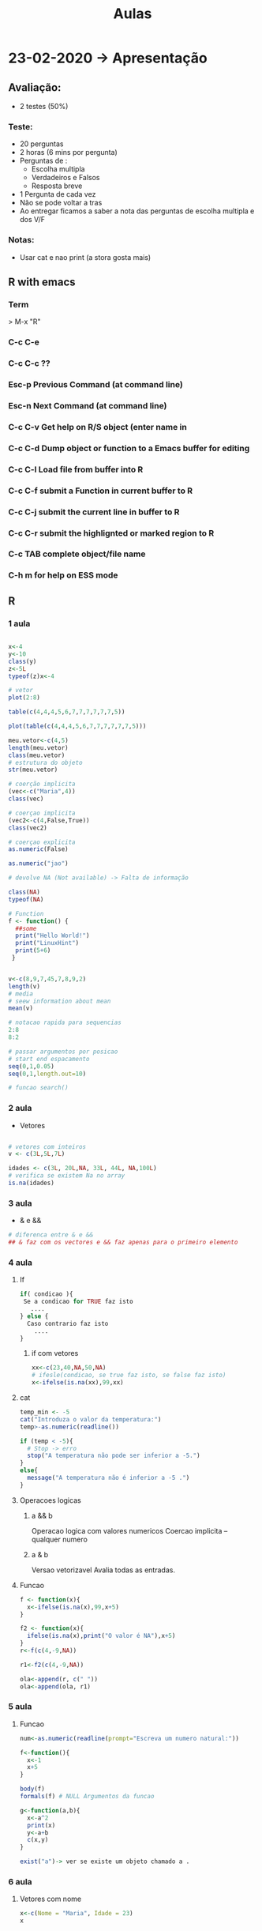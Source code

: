 #+TITLE: Aulas

* 23-02-2020 -> Apresentação
** Avaliação:
+ 2 testes (50%)
*** Teste:
  + 20 perguntas
  + 2 horas (6 mins por pergunta)
  + Perguntas de :
    - Escolha multipla
    - Verdadeiros e Falsos
    - Resposta breve
  + 1 Pergunta de cada vez
  + Não se pode voltar a tras
  + Ao entregar ficamos a saber a nota das perguntas de escolha multipla e dos V/F
*** Notas:
+ Usar cat e nao print (a stora gosta mais)

** R with emacs
*** Term
> M-x "R"
*** C-c C-e
*** C-c C-c ??

*** Esc-p Previous Command (at command line)
*** Esc-n Next Command (at command line)
*** C-c C-v Get help on R/S object (enter name in
*** C-c C-d Dump object or function to a Emacs buffer for editing
*** C-c C-l Load file from buffer into R
*** C-c C-f submit a Function in current buffer to R
*** C-c C-j submit the current line in buffer to R
*** C-c C-r submit the highlignted or marked region to R
*** C-c TAB complete object/file name
*** C-h m for help on ESS mode

** R
*** 1 aula
#+begin_SRC R

x<-4
y<-10
class(y)
z<-5L
typeof(z)x<-4

# vetor
plot(2:8)

table(c(4,4,4,5,6,7,7,7,7,7,7,5))

plot(table(c(4,4,4,5,6,7,7,7,7,7,7,5)))
    
meu.vetor<-c(4,5)
length(meu.vetor)
class(meu.vetor)
# estrutura do objeto
str(meu.vetor) 

# coerção implicita
(vec<-c("Maria",4))
class(vec)

# coerçao implicita
(vec2<-c(4,False,True)) 
class(vec2)

# coerçao explicita
as.numeric(False)

as.numeric("jao")

# devolve NA (Not available) -> Falta de informação

class(NA)
typeof(NA)

# Function
f <- function() {
  ##some
  print("Hello World!")
  print("LinuxHint")
  print(5+6)
 }


v<-c(8,9,7,45,7,8,9,2)
length(v)
# media
# seew information about mean
mean(v)

# notacao rapida para sequencias
2:8
8:2

# passar argumentos por posicao
# start end espacamento
seq(0,1,0.05)
seq(0,1,length.out=10)

# funcao search()

#+end_SRC

#+RESULTS:
*** 2 aula
+ Vetores
#+begin_SRC R

# vetores com inteiros
v <- c(3L,5L,7L)

idades <- c(3L, 20L,NA, 33L, 44L, NA,100L)
# verifica se existem Na no array
is.na(idades)

#+end_SRC

#+RESULTS:
| 3 |
| 5 |
| 7 |
*** 3 aula
+ & e &&
#+begin_SRC R
# diferenca entre & e &&
## & faz com os vectores e && faz apenas para o primeiro elemento
#+end_SRC
*** 4 aula
**** If
#+begin_SRC R
if( condicao ){
 Se a condicao for TRUE faz isto
   ....
} else {
  Caso contrario faz isto
    ....
}
#+end_SRC
***** if com vetores
#+begin_SRC R
xx<-c(23,40,NA,50,NA)
# ifesle(condicao, se true faz isto, se false faz isto)
x<-ifelse(is.na(xx),99,xx)
#+end_SRC

#+RESULTS:
| 23 |
| 40 |
| 99 |
| 50 |
| 99 |

**** cat
#+begin_SRC R
temp_min <- -5
cat("Introduza o valor da temperatura:")
temp>-as.numeric(readline())

if (temp < -5){
  # Stop -> erro
  stop("A temperatura não pode ser inferior a -5.")
}
else{
  message("A temperatura não é inferior a -5 .")
}
#+end_SRC
**** Operacoes logicas
***** a && b
Operacao logica com valores numericos
Coercao implicita -- qualquer numero
***** a & b
Versao vetorizavel
Avalia todas as entradas.
**** Funcao
#+begin_SRC R
f <- function(x){
  x<-ifelse(is.na(x),99,x+5)
}

f2 <- function(x){
  ifelse(is.na(x),print("O valor é NA"),x+5)
}
r<-f(c(4,-9,NA))

r1<-f2(c(4,-9,NA))

ola<-append(r, c(" "))
ola<-append(ola, r1)
#+end_SRC

#+RESULTS:
|            9 |
|           -4 |
|           99 |
|              |
|            9 |
|           -4 |
| O valor é NA |
*** 5 aula
**** Funcao
#+begin_SRC R
num<-as.numeric(readline(prompt="Escreva um numero natural:"))

f<-function(){
  x<-1
  x+5
}

body(f)
formals(f) # NULL Argumentos da funcao

g<-function(a,b){
  x<-a^2
  print(x)
  y<-a+b
  c(x,y)
}

exist("a")-> ver se existe um objeto chamado a . 
#+end_SRC
*** 6 aula
**** Vetores com nome
#+begin_SRC R
x<-c(Nome = "Maria", Idade = 23)
x


#+end_SRC

#+RESULTS:
| Nome  | Idade |
| Maria |    23 |
**** Warnings
#+begin_SRC R

f<-function(a,x){
    if(x%%a!=0) stop("error")
    else warning("error")
    x %% a
} 

#Com o stop ele para
#Com o warning ele continua

f(3,4)

f(x = 3) # falta o a
#+end_SRC

**** Estrutura homogenia
+ R converte todos os dados para o mesmo tipo
#+begin_SRC R
x<-c(TRUE,FALSE,3,-5,8)
x

cat("Ola")
(x<-c(TRUE,FALSE,-5,8,TRUE))
#+end_SRC

#+RESULTS:
|  1 |
|  0 |
| -5 |
|  8 |
|  1 |
**** readline e scan
#+begin_SRC R
frase <-readline()
# Maria ola
#frase : "Maria ola"

palavras<-scan()
# Maria ola
#palavras : "Maria" "ola"

numeros <-scan()
## 1 2 9 0 1
## numeros: 1 2 9 0 1

num<-as.numeric(readline())
#+end_SRC

**** Vetor com nomes
#+begin_SRC R
v<-1:26

names(v)<-letters
v

names(v)<-LETTERS
v

v[c("d","h","k")]
#+end_SRC
letters
 a  b  c  d  e  f  g  h  i  j  k  l  m  n  o  p  q
 1  2  3  4  5  6  7  8  9 10 11 12 13 14 15 16 17
 r  s  t  u  v  w  x  y  z
18 19 20 21 22 23 24 25 26

LETTERS:
 A  B  C  D  E  F  G  H  I  J  K  L  M  N  O  P  Q
 1  2  3  4  5  6  7  8  9 10 11 12 13 14 15 16 17
 R  S  T  U  V  W  X  Y  Z
18 19 20 21 22 23 24 25 26

+ v[c("d","h","k")]
 d  h  k
 4  8 11
 
+ v[c("d","h","k","aa")]
   d    h    k <NA>
   4    8   11   NA

+ v[c("d","h","k","aa")]<-NA

+ v
 a  b  c  d  e  f  g  h  i  j  k  l  m  n  o  p  q
 1  2  3 NA  5  6  7 NA  9 10 NA 12 13 14 15 16 17
 r  s  t  u  v  w  x  y  z aa
 18 19 20 21 22 23 24 25 26 NA

+ is.na(v)
        a     b     c     d     e     f     g     h
    FALSE FALSE FALSE  TRUE FALSE FALSE FALSE  TRUE
        i     j     k     l     m     n     o     p
    FALSE FALSE  TRUE FALSE FALSE FALSE FALSE FALSE
        q     r     s     t     u     v     w     x
    FALSE FALSE FALSE FALSE FALSE FALSE FALSE FALSE
        y     z    aa
    FALSE FALSE  TRUE

+ any.na(v)
  TRUE

+ v[is.na(v)]
   d  h  k aa
   NA NA NA NA

+ which(is.na(v))
 d  h  k aa
 4  8 11 27  #indices

+ unname(which(is.na(v)))
    [1]  4  8 11 27

+ table(is.na(v))
   FALSE  TRUE
      23     4

+ v[which(letters=="d"):which(letters=="h")]

**** Notas
#+begin_SRC R
Filter(funcao q retorna T ou F, vetor)

retorna todos os elementos q verificam a dada expressao

str() -> devolve a estrutura do objeto

search() -> package do sistema

a<-function(n){
  n%%2==0
}

ola <- function(n) {
  Filter(a,n)
}

ola(1:7)
#+end_SRC
*** 7 aula (depois do  teste)
**** Matrizes
***** Criacao
#+begin_SRC R
m<-matrix()
m
# NA

class(m) # diferente de null

dim(m) # 1 1


m[2,3]<-4
# da erro, devido ao facto de estar
# fora dos limites da matriz
#+end_SRC

+ Criacao de matrix por defeito
  Por defeito faz por colunas
#+begin_SRC R
(m<-matrix(1:5))
#+end_SRC

#+RESULTS:
| 1 |
| 2 |
| 3 |
| 4 |
| 5 |

+ Organiza a matrix por n colunas do mesmo tamanho
#+begin_SRC R
(m<-matrix(1:5,nc = 2))
#+end_SRC

#+RESULTS:
| 1 | 4 |
| 2 | 5 |
| 3 | 1 |

+ Organiza a matrix por n linhas do mesmo tamanho
#+begin_SRC R
(m<-matrix(1:10,nr = 2, byrow=TRUE))
#+end_SRC

#+RESULTS:
| 1 | 2 | 3 | 4 |  5 |
| 6 | 7 | 8 | 9 | 10 |

+ Criacao de matrix sem o matrix()
#+begin_SRC R
v<-c(10:13)
w<-(seq(0,1,length.out=4))
x<-(seq(-7,4,length.out=4))

(mat<-rbind(v,w,x))
rownames(mat)
#+end_SRC

#+RESULTS:
| 10 |                11 |                12 | 13 |
|  0 | 0.333333333333333 | 0.666666666666667 |  1 |
| -7 | -3.33333333333333 | 0.333333333333333 |  4 |

| v |
| w |
| x |

***** Aceder
+ 1 elem , 1 coluna ou 1 linha
    #+begin_SRC R
    (Mat<-matrix(1:20,nr = 4, byrow=TRUE))
    Mat[2,3]
    Mat[,3]
    Mat[1,]

    diag(Mat)
    upper.tri(Mat,diag=TRUE)
    #+end_SRC

    #+RESULTS:
    |  1 |  2 |  3 |  4 |  5 |
    |  6 |  7 |  8 |  9 | 10 |
    | 11 | 12 | 13 | 14 | 15 |
    | 16 | 17 | 18 | 19 | 20 |

    : 8

    |  3 |
    |  8 |
    | 13 |
    | 18 |

    |  1 | 2 | 3 | 4 | 5 |

    |  1 |
    |  7 |
    | 13 |
    | 19 |

    | TRUE  | TRUE  | TRUE  | TRUE | TRUE |
    | FALSE | TRUE  | TRUE  | TRUE | TRUE |
    | FALSE | FALSE | TRUE  | TRUE | TRUE |
    | FALSE | FALSE | FALSE | TRUE | TRUE |

+ Verificacao
 #+begin_SRC R
 (Mat<-matrix(1:20,nr = 4, byrow=TRUE))
 Mat<-cbind(Mat,c(NA,-9,NA,NA,NA))
 which(is.na(Mat))
 which(is.na(Mat),arr.ind=TRUE)
 Mat[which(is.na(Mat),arr.ind=TRUE)]<-999
 Mat
 #+end_SRC 

 #+RESULTS:
 |  1 |  2 |  3 |  4 |  5 | NA |
 |  6 |  7 |  8 |  9 | 10 | -9 |
 | 11 | 12 | 13 | 14 | 15 | NA |
 | 16 | 17 | 18 | 19 | 20 | NA |

 | 21 |
 | 23 |
 | 24 |

 | 1 | 6 |
 | 3 | 6 |
 | 4 | 6 |

 |  1 |  2 |  3 |  4 |  5 | 999 |
 |  6 |  7 |  8 |  9 | 10 |  -9 |
 | 11 | 12 | 13 | 14 | 15 | 999 |
 | 16 | 17 | 18 | 19 | 20 | 999 |

+ Soma de matrizes
 #+begin_SRC R
 (Mat<-matrix(1:20,nr = 4, byrow=TRUE))
 (M<-matrix(1:10,nc = 2 , byrow=TRUE))

 Mat+M # como nao tem a mesma dimensao
       # irá dar erro
 Mat + Mat
 #+end_SRC

 #+RESULTS:

 |  1 |  2 |  3 |  4 |  5 |
 |  6 |  7 |  8 |  9 | 10 |
 | 11 | 12 | 13 | 14 | 15 |
 | 16 | 17 | 18 | 19 | 20 |

 | 1 |  2 |
 | 3 |  4 |
 | 5 |  6 |
 | 7 |  8 |
 | 9 | 10 |

 : error

 |  2 |  4 |  6 |  8 | 10 |
 | 12 | 14 | 16 | 18 | 20 |
 | 22 | 24 | 26 | 28 | 30 |
 | 32 | 34 | 36 | 38 | 40 |

+ Multiplicacao
 #+begin_SRC R
 (Mat<-matrix(1:4,nc = 2, byrow=TRUE))
 (M<-matrix(8:11,nc = 2, byrow=TRUE))

 # Elemento a elemento
 Mat*M

 # Multiplicacao da algebra linear
 Mat%*%M

 solve(Mat)
 #+end_SRC

 #+RESULTS:

 | 1 | 2 |
 | 3 | 4 |

 |  8 |  9 |
 | 10 | 11 |

 |  8 | 18 |
 | 30 | 44 |

 | 28 | 31 |
 | 64 | 71 |

 |  -2 |    1 |
 | 1.5 | -0.5 |

+ Funcao outer e somatorios
 #+begin_SRC R
 (Mat<-matrix(1:25,nc = 5, byrow=TRUE))

 # sum_{i=1 to 5} sum_{j=1 to 5} i+j
 m<-outer(1:5,1:5,"+")

 m<-outer(1:5,1:5,function(i,j){(2*i+j)/(i*j)})

 m<-outer(1:5,1:4,function(i,j){(j>i)/(i+j)})
 #+end_SRC

 #+RESULTS:

 #Mat
 |  1 |  2 |  3 |  4 |  5 |
 |  6 |  7 |  8 |  9 | 10 |
 | 11 | 12 | 13 | 14 | 15 |
 | 16 | 17 | 18 | 19 | 20 |
 | 21 | 22 | 23 | 24 | 25 |

 #m<-outer(1:5,1:5,"+")
 | 2 | 3 | 4 | 5 |  6 |
 | 3 | 4 | 5 | 6 |  7 |
 | 4 | 5 | 6 | 7 |  8 |
 | 5 | 6 | 7 | 8 |  9 |
 | 6 | 7 | 8 | 9 | 10 |

 #m<-outer(1:5,1:5,function(i,j){(2*i+j)/(i*j)})
 |                3 |                2 |  1.66666666666667 |               1.5 |               1.4 |
 |              2.5 |              1.5 |  1.16666666666667 |                 1 |               0.9 |
 | 2.33333333333333 | 1.33333333333333 |                 1 | 0.833333333333333 | 0.733333333333333 |
 |             2.25 |             1.25 | 0.916666666666667 |              0.75 |              0.65 |
 |              2.2 |              1.2 | 0.866666666666667 |               0.7 |               0.6 |

 #m<-outer(1:5,1:4,function(i,j){(j>i)/(i+j)})
 | 0 | 0.333333333333333 | 0.25 |               0.2 |
 | 0 |                 0 |  0.2 | 0.166666666666667 |
 | 0 |                 0 |    0 | 0.142857142857143 |
 | 0 |                 0 |    0 |                 0 |
 | 0 |                 0 |    0 |                 0 |

+ Mais funcoes especias de matrizes
 #+begin_SRC R
 set.seed(123)

 m<-matrix( sample(c(1:89,rep(NA,11))),nc=10)

 # somar colunas
 colSum(m,na.rm=TRUE)
 # somar linhas
 rowSum(m,na.rm=TRUE)

 # media colunas
 colMeans(m,na.rm=TRUE)
 # media linhas
 rowMeans(m,na.rm=TRUE)

 mean(m,na.rm=TRUE)
 sd(m,na.rm=TRUE)

 # desvio padra dos elementos de cada coluna da matrix
 # com for:

 dp<-c()

 for(j in 1:10){
   dp[j]<-sd(matriz[,j])
 }

 dp
 #+end_SRC 

 #+RESULTS:

+ funcao apply()
 #+begin_SRC R
 set.seed(123)

 m<-matrix( sample(c(1:89,rep(NA,11))),nc=10)

 apply(m,2,sd,na.rm = T)
 #+end_SRC

 #+RESULTS:

 | 31 |    | 78 | 60 |  8 | 73 |    | 19 | 59 | 56 |
 | 79 | 69 |    | 53 | 12 | 47 | 39 | 54 | 48 | 11 |
 | 51 | 57 | 76 | 75 | 13 | 85 | 49 | 20 | 24 | 55 |
 | 14 |  9 | 15 | 89 | 18 |    | 17 | 80 | 45 | 37 |
 | 67 | 72 | 32 | 71 | 33 | 16 | 63 | 62 | 81 |  2 |
 | 42 | 26 | 84 | 38 | 66 | 30 |  4 |    | 68 | 28 |
 | 50 |  7 | 82 |    | 64 |  6 | 58 | 86 | 88 | 74 |
 | 43 |    | 41 | 34 | 65 |    | 61 |  3 |    | 35 |
 |    | 87 | 23 | 29 | 21 | 70 | 40 | 83 | 44 | 52 |
 | 25 | 36 | 27 |  5 | 77 | 22 |    | 46 | 10 |  1 |

 | 20.2175666191557 |
 | 30.2226854247884 |
 | 28.5501508071518 |
 | 26.3633794832487 |
 | 27.1295247122229 |
 | 29.5535228743667 |
 | 21.3336588516832 |
 | 30.6797979132849 |
 | 25.2954760997122 |
 | 24.7765570202516 |

***** Data frame
 Estruturas de dados retangulares

 Num data frame as colunas têm que ter o mesmo número mas as colunas podem ser de qualquer tipo (ao contrario das matizes).

 #+begin_SRC R
 head(iris)
 #+end_SRC

 #+RESULTS:

 | Sepa.Length | Spal.Width | Petal.Length |
 |         5.1 |        3.5 |          1.4 |
 |         4.9 |          3 |          1.4 |
 |         4.7 |        3.2 |          1.3 |
 |         4.6 |        3.1 |          1.5 |
 |           5 |        3.6 |          1.4 |
 |         5.4 |        3.9 |          1.7 |

 | Pedal.Width | Species |
 |         0.2 | setosa  |
 |         0.2 | setosa  |
 |         0.2 | setosa  |
 |         0.2 | setosa  |
 |         0.2 | setosa  |
 |         0.4 | setosa  |

+ Inicializacao
 #+begin_SRC R
 # vazia
 df<-data.frame()

 df<-data.frame(1:26,letters)

 colnames(df)
 #+end_SRC

 #+RESULTS:

 #df<-data.frame(1:26,letters)
 |  1 | a |
 |  2 | b |
 |  3 | c |
 |  4 | d |
 |  5 | e |
 |  6 | f |
 |  7 | g |
 |  8 | h |
 |  9 | i |
 | 10 | j |
 | 11 | k |
 | 12 | l |
 | 13 | m |
 | 14 | n |
 | 15 | o |
 | 16 | p |
 | 17 | q |
 | 18 | r |
 | 19 | s |
 | 20 | t |
 | 21 | u |
 | 22 | v |
 | 23 | w |
 | 24 | x |
 | 25 | y |
 | 26 | z |

 #colnames(df)
 | X1.26   |
 | letters |
*** 8 aula
**** Data Frame
+ estruturas de dados retengulares
+ linhas : casos,exemplos, objetos 
+ colunas : variáveis, atributos
  
+ exemplo
   #+begin_SRC R
   class(iris)
   typeof(iris)
   str(iris) # ->devolve informacao sumaria sobre o objecto
   levels(iris$Species)
   summary(iris) # estatisticas das colunas
   #+end_SRC

   #+RESULTS:

   : data.frame
   : list
   | setosa     |
   | versicolor |
   | virginica  |

+ lista
  estrutura heterogenea em que cada componete po...

+ alguns data frame:
  - iris
  - mtcars

+ passar mtcars a matriz
 #+begin_SRC R
 mat.iris <-as.matrix(iris)
 mat.iris[1:6,]

 
 mat.iris <-as.matrix(mtcars)
 mat.iris[1:6,]
 #+end_SRC 

 #+RESULTS:

 | 5.1 | 3.5 | 1.4 | 0.2 | setosa |
 | 4.9 | 3.0 | 1.4 | 0.2 | setosa |
 | 4.7 | 3.2 | 1.3 | 0.2 | setosa |
 | 4.6 | 3.1 | 1.5 | 0.2 | setosa |
 | 5.0 | 3.6 | 1.4 | 0.2 | setosa |
 | 5.4 | 3.9 | 1.7 | 0.4 | setosa |

 |   21 | 6 | 160 | 110 |  3.9 |  2.62 | 16.46 | 0 | 1 | 4 | 4 |
 |   21 | 6 | 160 | 110 |  3.9 | 2.875 | 17.02 | 0 | 1 | 4 | 4 |
 | 22.8 | 4 | 108 |  93 | 3.85 |  2.32 | 18.61 | 1 | 1 | 4 | 1 |
 | 21.4 | 6 | 258 | 110 | 3.08 | 3.215 | 19.44 | 1 | 0 | 3 | 1 |
 | 18.7 | 8 | 360 | 175 | 3.15 |  3.44 | 17.02 | 0 | 0 | 3 | 2 |
 | 18.1 | 6 | 225 | 105 | 2.76 |  3.46 | 20.22 | 1 | 0 | 3 | 1 |

+ Subsetting
  condicao sobre as linhas
 #+begin_SRC R
 df<-USArrests[USArrests$Murder > mean(USArrests$Murder),]
 dim(df)

 # ou
 df<-subset(USArrests, Murder>mean(Murder))
 dim(df)


 colMeans(USArrests)
 rowMeans(USArrests)

mean(unlist(USArrests[1,]))
 #+end_SRC

 #+RESULTS:

 | 23 |
 |  4 |

 | 23 |
 |  4 |

 |  7.788 |
 | 170.76 |
 |  65.54 |
 | 21.232 |

 : muito grande

 : 82.1
***** Funcoes da familia apply
#+begin_SRC R
tapply(iris$Petal.Length,iris$Species,mean)

#tapply(crabs$FL,list(crabs$sp,crabs$sex),mean)

f<-function(x){
 c( mean(x,na.rm=T), median(x,na.rm=T) )
}

f(sample(20))

apply(iris[ ,-5],2,f)
apply(iris[ ,-5],2,which.max)
#+end_SRC

#+RESULTS:

| 1.462 |
|  4.26 |
| 5.552 |

|  10.5 |
|  10.5 |

| 5.84333333333333 | 3.05733333333333 | 3.758 | 1.19933333333333 |
|              5.8 |                3 |  4.35 |              1.3 |

| 132 |
|  16 |
| 119 |
| 101 |
